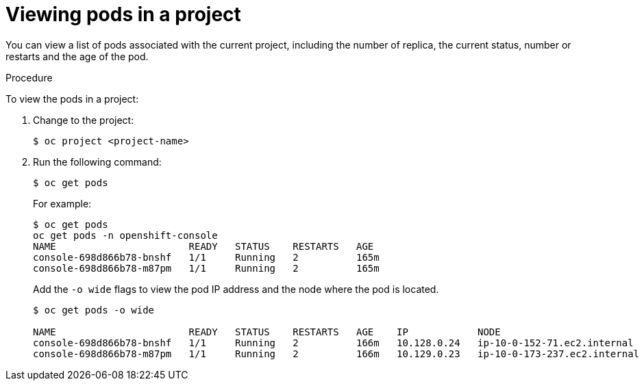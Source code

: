// Module included in the following assemblies:
//
// * nodes/nodes-pods-viewing.adoc

[id='nodes-pods-viewing-project_{context}']
= Viewing pods in a project

You can view a list of pods associated with the current project, including the number of replica, the current status, number or restarts and the age of the pod.

.Procedure

To view the pods in a project:

. Change to the project:
+
----
$ oc project <project-name>
----

. Run the following command:
+
----
$ oc get pods
----
+
For example:
+
----
$ oc get pods
oc get pods -n openshift-console
NAME                       READY   STATUS    RESTARTS   AGE
console-698d866b78-bnshf   1/1     Running   2          165m
console-698d866b78-m87pm   1/1     Running   2          165m
----
+
Add the `-o wide` flags to view the pod IP address and the node where the pod is located.
+
----
$ oc get pods -o wide

NAME                       READY   STATUS    RESTARTS   AGE    IP            NODE                           NOMINATED NODE
console-698d866b78-bnshf   1/1     Running   2          166m   10.128.0.24   ip-10-0-152-71.ec2.internal    <none>
console-698d866b78-m87pm   1/1     Running   2          166m   10.129.0.23   ip-10-0-173-237.ec2.internal   <none>

----
